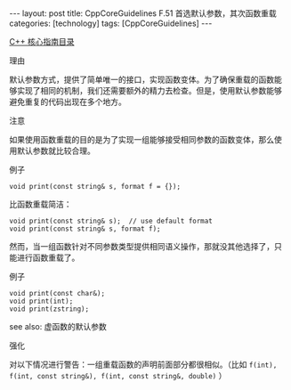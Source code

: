 #+BEGIN_EXPORT html
---
layout: post
title: CppCoreGuidelines F.51 首选默认参数，其次函数重载
categories: [technology]
tags: [CppCoreGuidelines]
---
#+END_EXPORT

[[http://kimi.im/tags.html#CppCoreGuidelines-ref][C++ 核心指南目录]]

理由

默认参数方式，提供了简单唯一的接口，实现函数变体。为了确保重载的函数能
够实现了相同的机制，我们还需要额外的精力去检查。但是，使用默认参数能够
避免重复的代码出现在多个地方。


注意

如果使用函数重载的目的是为了实现一组能够接受相同参数的函数变体，那么使
用默认参数就比较合理。


例子

#+begin_src C++ :flags -std=c++20 :results output :exports both :eval no-export
void print(const string& s, format f = {});
#+end_src

比函数重载简洁：

#+begin_src C++ :flags -std=c++20 :results output :exports both :eval no-export
void print(const string& s);  // use default format
void print(const string& s, format f);
#+end_src


然而，当一组函数针对不同参数类型提供相同语义操作，那就没其他选择了，只
能进行函数重载了。

例子

#+begin_src C++ :flags -std=c++20 :results output :exports both :eval no-export
void print(const char&);
void print(int);
void print(zstring);
#+end_src

see also: 虚函数的默认参数


强化

对以下情况进行警告：一组重载函数的声明前面部分都很相似。（比如 ~f(int),
f(int, const string&), f(int, const string&, double)~ ）
